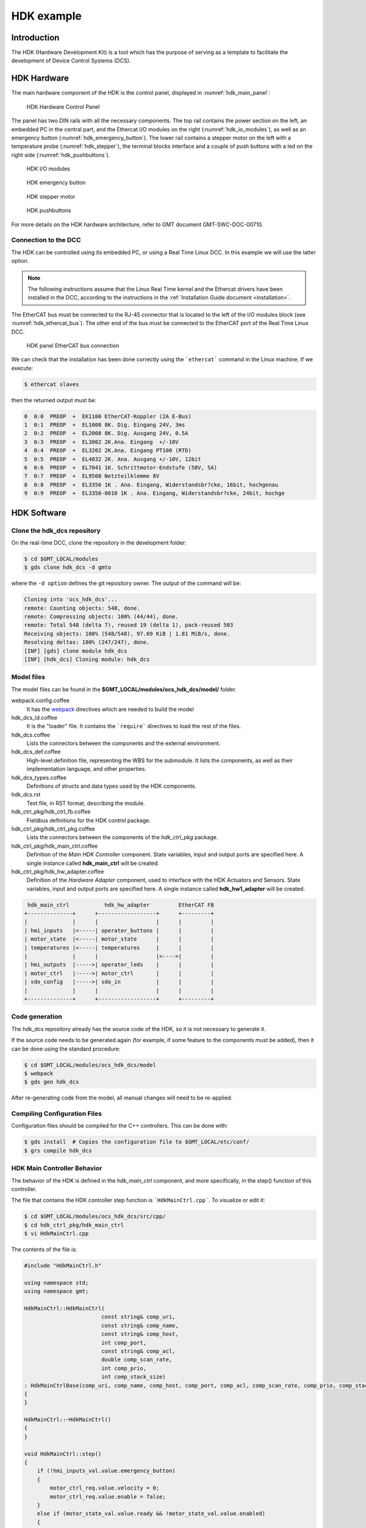 .. _hdk_example:

HDK example
===========

Introduction
------------

The HDK (Hardware Development Kit) is a tool which has the purpose of
serving as a template to facilitate the development of Device Control
Systems (DCS).

HDK Hardware
------------

The main hardware component of the HDK is the control panel, displayed
in :numref:`hdk_main_panel`:

.. _hdk_main_panel:

.. figure:: _static/hdk_hw_panel.png

    HDK Hardware Control Panel

The panel has two DIN rails with all the necessary components. The top rail
contains the power section on the left, an embedded PC in the central part,
and the Ethercat I/O modules on the right (:numref:`hdk_io_modules`),
as well as an emergency button (:numref:`hdk_emergency_button`).
The lower rail contains a stepper motor on the left with a
temperature probe (:numref:`hdk_stepper`), the terminal blocks interface
and a couple of push buttons with a led on the
right side (:numref:`hdk_pushbuttons`).

.. _hdk_io_modules:

.. figure:: _static/hdk_io_modules.png

    HDK I/O modules

.. _hdk_emergency_button:

.. figure:: _static/hdk_emergency_button.png

    HDK emergency button

.. _hdk_stepper:

.. figure:: _static/hdk_stepper.png

    HDK stepper motor

.. _hdk_pushbuttons:

.. figure:: _static/hdk_pushbuttons.png

    HDK pushbuttons

For more details on the HDK
hardware architecture, refer to GMT document GMT-SWC-DOC-00710.

Connection to the DCC
^^^^^^^^^^^^^^^^^^^^^

The HDK can be controlled using its embedded PC, or using a Real Time
Linux DCC. In this example we will use the latter option.

.. note::
    The following instructions assume that the Linux Real Time kernel
    and the Ethercat drivers have been installed in the DCC, according
    to the instructions in the :ref:`Installation Guide document <installation>`.

The EtherCAT bus must be connected to the RJ-45 connector that is located
to the left of the I/O modules block (see :numref:`hdk_ethercat_bus`). The other
end of the bus must be connected to the EtherCAT port of the Real Time Linux
DCC.

.. _hdk_ethercat_bus:

.. figure:: _static/hdk_ethercat_conn.png

    HDK panel EtherCAT bus connection

We can check that the installation has been done correctly using the
```ethercat``` command in the Linux machine. If we execute:

.. code-block:: bash

    $ ethercat slaves

then the returned output must be:

.. code-block:: bash

    0  0:0  PREOP  +  EK1100 EtherCAT-Koppler (2A E-Bus)
    1  0:1  PREOP  +  EL1008 8K. Dig. Eingang 24V, 3ms
    2  0:2  PREOP  +  EL2008 8K. Dig. Ausgang 24V, 0.5A
    3  0:3  PREOP  +  EL3002 2K.Ana. Eingang  +/-10V
    4  0:4  PREOP  +  EL3202 2K.Ana. Eingang PT100 (RTD)
    5  0:5  PREOP  +  EL4032 2K. Ana. Ausgang +/-10V, 12bit
    6  0:6  PREOP  +  EL7041 1K. Schrittmotor-Endstufe (50V, 5A)
    7  0:7  PREOP  +  EL9508 Netzteilklemme 8V
    8  0:8  PREOP  +  EL3356 1K . Ana. Eingang, Widerstandsbr?cke, 16bit, hochgenau
    9  0:9  PREOP  +  EL3356-0010 1K . Ana. Eingang, Widerstandsbr?cke, 24bit, hochge

HDK Software
------------

Clone the hdk_dcs repository
^^^^^^^^^^^^^^^^^^^^^^^^^^^^

On the real-time DCC, clone the repository in the development folder:

.. code-block:: bash

  $ cd $GMT_LOCAL/modules
  $ gds clone hdk_dcs -d gmto

where the ``-d option`` defines the git repository owner. The output of the
command will be:

.. code-block:: bash

    Cloning into 'ocs_hdk_dcs'...
    remote: Counting objects: 548, done.
    remote: Compressing objects: 100% (44/44), done.
    remote: Total 548 (delta 7), reused 19 (delta 1), pack-reused 503
    Receiving objects: 100% (548/548), 97.69 KiB | 1.81 MiB/s, done.
    Resolving deltas: 100% (247/247), done.
    [INF] [gds] clone module hdk_dcs
    [INF] [hdk_dcs] Cloning module: hdk_dcs

Model files
^^^^^^^^^^^

The model files can be found in the **$GMT_LOCAL/modules/ocs_hdk_dcs/model/** folder.

webpack.config.coffee
  It has the `webpack <https://webpack.js.org/>`_ directives which are needed
  to build the model

hdk_dcs_ld.coffee
  It is the "loader" file. It contains the ```require``` directives to load
  the rest of the files.

hdk_dcs.coffee
  Lists the connectors between the components and the external environment.

hdk_dcs_def.coffee
  High-level definition file, representing the WBS for the submodule. It lists
  the components, as well as their implementation language, and other properties.

hdk_dcs_types.coffee
  Definitions of structs and data types used by the HDK components.

hdk_dcs.rst
  Text file, in RST format, describing the module.

hdk_ctrl_pkg/hdk_ctrl_fb.coffee
  Fieldbus definitions for the HDK control package.

hdk_ctrl_pkg/hdk_ctrl_pkg.coffee
  Lists the connectors between the components of the *hdk_ctrl_pkg* package.

hdk_ctrl_pkg/hdk_main_ctrl.coffee
  Definition of the *Main HDK Controller* component. State variables, input and
  output ports are specified here. A single instance called **hdk_main_ctrl**
  will be created.

hdk_ctrl_pkg/hdk_hw_adapter.coffee
  Definition of the *Hardware Adapter* component, used to interface with the HDK
  Actuators and Sensors.
  State variables, input and output ports are specified here.
  A single instance called **hdk_hw1_adapter** will be created.

.. code-block:: bash

             hdk_main_ctrl           hdk_hw_adapter         EtherCAT FB
            +--------------+      +------------------+      +---------+
            |              |      |                  |      |         |
            | hmi_inputs   |<-----| operator_buttons |      |         |
            | motor_state  |<-----| motor_state      |      |         |
            | temperatures |<-----| temperatures     |      |         |
            |              |      |                  |<---->|         |
            | hmi_outputs  |----->| operator_leds    |      |         |
            | motor_ctrl   |----->| motor_ctrl       |      |         |
            | sdo_config   |----->| sdo_in           |      |         |
            |              |      |                  |      |         |
            +--------------+      +------------------+      +---------+

Code generation
^^^^^^^^^^^^^^^

The hdk_dcs repository already has the source code of the HDK, so it is not
necessary to generate it.

If the source code needs to be generated
again (for example, if some feature to the components must be added), then
it can be done using the standard procedure:

.. code-block:: bash

    $ cd $GMT_LOCAL/modules/ocs_hdk_dcs/model
    $ webpack
    $ gds gen hdk_dcs

After re-generating code from the model, all manual changes will need to be re-applied.


Compiling Configuration Files
^^^^^^^^^^^^^^^^^^^^^^^^^^^^^

Configuration files should be compiled for the C++ controllers. This can be done with:

.. code:: bash

    $ gds install  # Copies the configuration file to $GMT_LOCAL/etc/conf/
    $ grs compile hdk_dcs

HDK Main Controller Behavior
^^^^^^^^^^^^^^^^^^^^^^^^^^^^

The behavior of the HDK is defined in the *hdk_main_ctrl* component, and
more specifically, in the step() function of this controller.

The file that contains the HDK controller step function is ```HdkMainCtrl.cpp```.
To visualize or edit it:

.. code-block:: bash

    $ cd $GMT_LOCAL/modules/ocs_hdk_dcs/src/cpp/
    $ cd hdk_ctrl_pkg/hdk_main_ctrl
    $ vi HdkMainCtrl.cpp

The contents of the file is:

.. code-block:: cpp

    #include "HdkMainCtrl.h"

    using namespace std;
    using namespace gmt;

    HdkMainCtrl::HdkMainCtrl(
                            const string& comp_uri,
                            const string& comp_name,
                            const string& comp_host,
                            int comp_port,
                            const string& comp_acl,
                            double comp_scan_rate,
                            int comp_prio,
                            int comp_stack_size)
    : HdkMainCtrlBase(comp_uri, comp_name, comp_host, comp_port, comp_acl, comp_scan_rate, comp_prio, comp_stack_size)
    {
    }

    HdkMainCtrl::~HdkMainCtrl()
    {
    }

    void HdkMainCtrl::step()
    {
        if (!hmi_inputs_val.value.emergency_button)
        {
            motor_ctrl_req.value.velocity = 0;
            motor_ctrl_req.value.enable = false;
        }
        else if (motor_state_val.value.ready && !motor_state_val.value.enabled)
        {
            motor_ctrl_req.value.enable = true; // enable motor if not enabled
        }

        if (motor_state_val.value.enabled)
        {
            if (hmi_inputs_val.value.green_push_button)
                motor_ctrl_req.value.velocity++;
            if (hmi_inputs_val.value.red_push_button)
                motor_ctrl_req.value.velocity--;
            if (!hmi_inputs_val.value.emergency_button)
            {
                motor_ctrl_req.value.velocity = 0;
                motor_ctrl_req.value.enable = false;
            }
        }

        bool moving = motor_state_val.value.moving_positive || motor_state_val.value.moving_negative;
        hmi_outputs_req.value.pilot = moving; // pilot on when moving
        hmi_outputs_req.value.emergency_light = !hmi_inputs_val.value.emergency_button; // ligth on when button pressed
        float estimated_temperature = temperatures_val.value.temp_sensor1 / 10.0;  // 10.0 will be a property

        if (is_step_rate(100))    // every 100 steps = 1 second
        {
            log_info("Green button = " + std::to_string(hmi_inputs_val.value.green_push_button));
            log_info("Red button   = " + std::to_string(hmi_inputs_val.value.red_push_button));
            log_info("Emergency    = " + std::to_string(hmi_inputs_val.value.emergency_button));
            log_info("Temperature  = " + std::to_string(estimated_temperature));
            log_info("Temperature1 = " + std::to_string(temperatures_val.value.temp_sensor1));
            log_info("Temperature2 = " + std::to_string(temperatures_val.value.temp_sensor2));
            log_info("Axis Ready   = " + std::to_string(motor_state_val.value.ready));
            log_info("Axis Enabled = " + std::to_string(motor_state_val.value.enabled));
            log_info("Axis Warning = " + std::to_string(motor_state_val.value.warning));
            log_info("Axis Error   = " + std::to_string(motor_state_val.value.error));
            log_info("Axis Moving+ = " + std::to_string(motor_state_val.value.moving_positive));
            log_info("Axis Moving- = " + std::to_string(motor_state_val.value.moving_negative));
        }

        hmi.value.input = hmi_inputs_val.value;
        hmi.value.output = hmi_outputs_req.value;
        motor.value.state = motor_state_val.value;
        motor.value.command = motor_ctrl_req.value;
        temperatures.value = temperatures_val.value;
    }

    void HdkMainCtrl::setup()
    {
        //setup async input handlers

        //ex: new_async_input_handler ("input_name", this, &HdkMainCtrl::input_handler);

        //add behaviors to features

        //other initializations

    }

This step function has 5 parts:

#. Emergency button
#. Motor control
#. LEDs control
#. Logs
#. Heartbeat LED

Step function. Emergency button section
.......................................

The first code block of the step function is

.. code-block:: cpp

    if (!hmi_inputs.emergency_button)
    {
        motor_ctrl.velocity = 0;
        motor_ctrl.enable = false;
    }
    else if (motor_state.ready && !motor_state.enabled)
    {
        // enable motor if not enabled
        motor_ctrl.enable = true;
    }

In the field ```emergency_button``` of the ```hmi_inputs``` input
port we have the state of the emergency button, in inverse logic
(so it is ``False`` when it is pushed, and ``True`` when not). The
above code block disables the stepper motor and sets the velocity to
0 when the emergency button is activated, and enables the motor
if not.

Step function. Motor control
............................

The next section of code implements the motor control:

.. code-block:: cpp

    if (motor_state.enabled)
    {
        if (hmi_inputs.green_push_button)
        {
            motor_ctrl.velocity++;
        }

        if (hmi_inputs.red_push_button)
        {
            motor_ctrl.velocity--;
        }

        if (!hmi_inputs.emergency_button)
        {
            motor_ctrl.velocity = 0;
            motor_ctrl.enable = false;
        }
    }

In the ```green_push_button``` field of the ```hmi_inputs``` input
port we have the state of the green push button of the HDK panel (``True``
when pushed, ``False`` when not) and in the field ```red_push_button```
we have the state of the red button (see :numref:`hdk_pushbuttons`).

The ```motor_ctrl``` output port has 3 fields: the ```velocity``` field,
which will be forwarded to the stepper motor as the velocity set point; the
```enable```, which will control if the motor is enabled or not; and the
```reset```, which resets the motor in case of failure.

The logic of the section is straightforward: if the green button is pushed,
the velocity will be increased; if the red button is pushed the velocity
will be decreased; and if the emergency button is pushed then the motor is
disabled.

Step function. LEDs control
...........................

The next code section takes care of the control of the LEDs:

.. code-block:: cpp

    bool moving = motor_state.moving_positive || motor_state.moving_negative;
    hmi_outputs.pilot = moving; // pilot on when moving
    hmi_outputs.emergency_light = !hmi_inputs.emergency_button; // ligth on when button pressed

In the fist line we read the motion state of the stepper motor, and in the
second line we light the white led (see :numref:`hdk_pushbuttons`) if the motor is moving. In the third
line, we light the red led (:numref:`hdk_emergency_button`) if the emergency
button is pushed.

Step function. Logs
...................

Once each second, the HDK application produces some logs to inform about
the slaves readings:

.. code-block:: cpp

    if (is_step_rate(100))    // every 100 steps = 1 second
    {
        // following values should go to user interface
        log_info("Green button = " + std::to_string(hmi_inputs.green_push_button));
        log_info("Red button   = " + std::to_string(hmi_inputs.red_push_button));
        log_info("Emergency    = " + std::to_string(hmi_inputs.emergency_button));
        log_info("Temperature  = " + std::to_string(estimated_temperature));
        log_info("Temperature1 = " + std::to_string(temperatures.temp_sensor1));
        log_info("Temperature2 = " + std::to_string(temperatures.temp_sensor2));
        log_info("Axis Ready   = " + std::to_string(motor_state.ready));
        log_info("Axis Enabled = " + std::to_string(motor_state.enabled));
        log_info("Axis Warning = " + std::to_string(motor_state.warning));
        log_info("Axis Error   = " + std::to_string(motor_state.error));
        log_info("Axis Moving+ = " + std::to_string(motor_state.moving_positive));
        log_info("Axis Moving- = " + std::to_string(motor_state.moving_negative));
    }

The ```is_step_rate(num)``` function returns true once each ```num``` steps, so the
above code gets executed once each 100 steps. As the HDK scan rate is 100 Hz,
this section is entered once each second.

Inside the *if* statement we have several ```log_info``` to show the different
variables. The ```log_info``` method is inherited from the *BaseComponent* base
class, and it sends the given string to the Log Service.

Step function. Heartbeat LED
............................

Finally, the section

.. code-block:: cpp

    if(is_step_rate(500))  // every 500 steps = 5 seconds
    {
        // flip bit to indicate component is alive
        hmi_outputs.heartbeat = !hmi_outputs.heartbeat;
    }

inverts the state of the heartbeat LED, with a period of 5 seconds. This
digital output is not actually wired to any hardware device, but the
change is visible in the LED array of the digital output EL2008 Ethercat slave.

Compilation
^^^^^^^^^^^

To compile the C++ Control Package code of the HDK, edit the module.mk file to
contain the correct library definitions:

.. code-block:: bash

   $ vi $GMT_LOCAL/modules/ocs_hdk_dcs/src/cpp/hdk_ctrl_pkg/module.mk

Ensure that the following lines are defined:

.. code-block:: bash

   # Add in this file the compile flags for the package, eg:
   MOD_BUILD_LDFLAGS += -lcore_core_pkg -lio_core_pkg -lctrl_core_pkg -lio_ethercat_pkg
   MOD_BUILD_LDFLAGS += -lethercat

Run **make** to compile the code:

.. code-block:: bash

   $ cd $GMT_LOCAL/modules/ocs_hdk_dcs/src/cpp
   $ make

Running the Example
^^^^^^^^^^^^^^^^^^^
Start the logging and telemetry services:

.. code-block:: bash

   $ log_server &
   $ tele_server &

Start the HDK application in the background

.. code-block:: bash

   $ hdk_ctrl_app &

The application is running in the background and will not provide any console output.
All output will be directed to the logging service after the components have been successfully set up.

Log client
...........

In a separate terminal (for example, `tty2`), **start the logging service client**.

.. code-block:: bash

   $ log_client listen


Telemetry client
................

In a separate terminal (for example `tty3`), **start the telemetry service client**.

.. code-block:: bash

  $ tele_client listen


HDK operation
.............

Now the HDK is available to be operated. The behaviour of the system
will be the described one:

* If the emergency button is pressed, then the stepper motor will be
  disabled, and the red led of the emergency button will be on.
* If the emergency button is released, then the stepper motor will be
  enabled, and the red led of the emergency button will be off.
* When the emergency button is released, if the green button is pushed
  then the velocity of the stepper motor will be increased.
* When the emergency button is released, if the red button is pushed
  then the velocity of the stepper motor will be decreased.
* If the motor is moving, then the pilot led between the buttons will
  be on.

User Interface
--------------

The Navigator application displays the Engineering user interface as well as any
custom panels defined in the subsystem's Visualization Package.

.. image:: navigator_images/hdk_screenshot.png
  :align: center
  :alt: HDK screenshot

The above image shows the HDK DCS' UI contained in the visualization package.
This is a basic example of what's possible to do in a visualization package.
More detailed examples will be added in the future as the UI Framework matures.

Configuration
^^^^^^^^^^^^^

The Navigator app uses your bundles and configuration to connect to your DCS components.  If your component instance is running on a different machine, you will need to update your configuration files in ``$GMT_LOCAL/etc/conf`` to point to the IP address of the target computer. You can quickly udpate all your config IPs like so:

.. code-block:: bash

    $ cd $GMT_LOCAL/etc/conf/hdk_ctrl_pkg/hdk_main_ctrl/
    $ sed -i '' "s/172.0.0.1/172.16.10.31/g" hdk_main_ctrl_config.coffee

